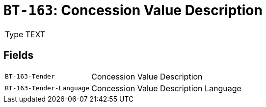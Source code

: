 = `BT-163`: Concession Value Description
:navtitle: Business Terms

[horizontal]
Type:: TEXT

== Fields
[horizontal]
  `BT-163-Tender`:: Concession Value Description
  `BT-163-Tender-Language`:: Concession Value Description Language

